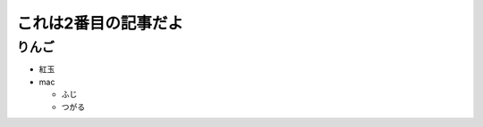 .. article::
   :date: 2018-05-05
   :title: 記事2だよ、春は曙、やうやう白くなりゆく山際すこしあかりて、紫だちたる雲の細くたなびきたる。
   :category: appetizer
   :tags: タグ1, タグ2
   :draft: false

これは2番目の記事だよ
======================

りんご
--------
- 紅玉
- mac

  - ふじ

  - つがる

